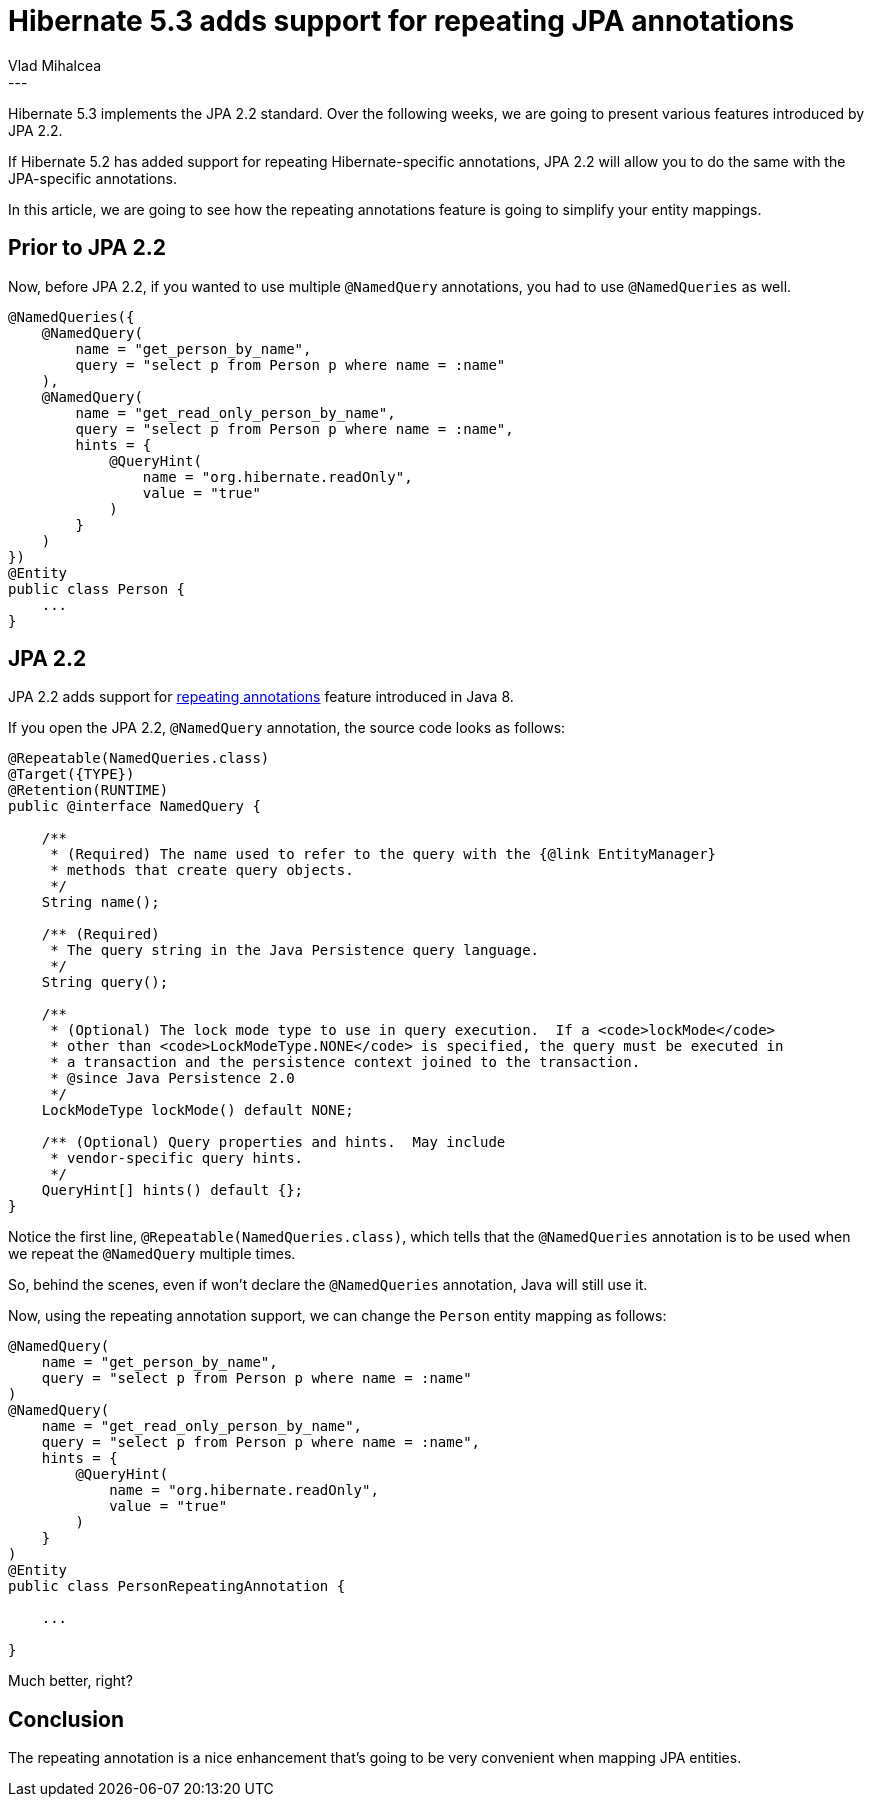 = Hibernate 5.3 adds support for repeating JPA annotations
Vlad Mihalcea
:awestruct-tags: [ "Discussions", "Hibernate ORM", "Newsletter" ]
:awestruct-layout: blog-post
---

Hibernate 5.3 implements the JPA 2.2 standard.
Over the following weeks, we are going to present various features introduced by JPA 2.2.

If Hibernate 5.2 has added support for repeating Hibernate-specific annotations,
JPA 2.2 will allow you to do the same with the JPA-specific annotations.

In this article, we are going to see how the repeating annotations feature is going to
simplify your entity mappings.

== Prior to JPA 2.2

Now, before JPA 2.2, if you wanted to use multiple `@NamedQuery` annotations,
you had to use `@NamedQueries` as well.

[source,java]
----
@NamedQueries({
    @NamedQuery(
        name = "get_person_by_name",
        query = "select p from Person p where name = :name"
    ),
    @NamedQuery(
        name = "get_read_only_person_by_name",
        query = "select p from Person p where name = :name",
        hints = {
            @QueryHint(
                name = "org.hibernate.readOnly",
                value = "true"
            )
        }
    )
})
@Entity
public class Person {
    ...
}
----

== JPA 2.2

JPA 2.2 adds support for https://docs.oracle.com/javase/tutorial/java/annotations/repeating.html[repeating annotations] feature
introduced in Java 8.

If you open the JPA 2.2, `@NamedQuery` annotation, the source code looks as follows:

[source,java]
----
@Repeatable(NamedQueries.class)
@Target({TYPE})
@Retention(RUNTIME)
public @interface NamedQuery {

    /**
     * (Required) The name used to refer to the query with the {@link EntityManager}
     * methods that create query objects.
     */
    String name();

    /** (Required)
     * The query string in the Java Persistence query language.
     */
    String query();

    /**
     * (Optional) The lock mode type to use in query execution.  If a <code>lockMode</code>
     * other than <code>LockModeType.NONE</code> is specified, the query must be executed in
     * a transaction and the persistence context joined to the transaction.
     * @since Java Persistence 2.0
     */
    LockModeType lockMode() default NONE;

    /** (Optional) Query properties and hints.  May include
     * vendor-specific query hints.
     */
    QueryHint[] hints() default {};
}
----

Notice the first line, `@Repeatable(NamedQueries.class)`, which tells that the `@NamedQueries` annotation is to be used
when we repeat the `@NamedQuery` multiple times.

So, behind the scenes, even if won't declare the `@NamedQueries` annotation, Java will still use it.

Now, using the repeating annotation support, we can change the `Person` entity mapping as follows:

[source,java]
----
@NamedQuery(
    name = "get_person_by_name",
    query = "select p from Person p where name = :name"
)
@NamedQuery(
    name = "get_read_only_person_by_name",
    query = "select p from Person p where name = :name",
    hints = {
        @QueryHint(
            name = "org.hibernate.readOnly",
            value = "true"
        )
    }
)
@Entity
public class PersonRepeatingAnnotation {

    ...

}
----

Much better, right?

== Conclusion

The repeating annotation is a nice enhancement that's going to be very convenient when mapping JPA entities.